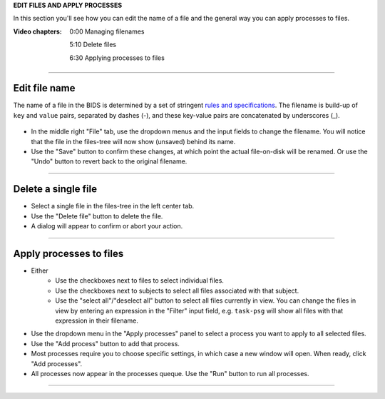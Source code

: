 **EDIT FILES AND APPLY PROCESSES**

In this section you'll see how you can edit the name of a file and the general way you can apply processes to files.

:Video chapters:

    0:00 Managing filenames

    5:10 Delete files

    6:30 Applying processes to files

.. raw:: html

    <iframe width="560" height="315" src="https://www.youtube.com/embed/QWFWL9MQ-mA" title="YouTube video player" frameborder="0" allow="accelerometer; autoplay; clipboard-write; encrypted-media; gyroscope; picture-in-picture" allowfullscreen></iframe>

----

==============
Edit file name
==============

The name of a file in the BIDS is determined by a set of stringent `rules and specifications <https://bids-specification.readthedocs.io/en/stable/02-common-principles.html#file-name-structure>`_. The filename is build-up of ``key`` and ``value`` pairs, separated by dashes (-), and these key-value pairs are concatenated by underscores (_).

.. figure:: images/scr_4a_file-properties.png
    :width: 596px
    :align: center

- In the middle right "File" tab, use the dropdown menus and the input fields to change the filename. You will notice that the file in the files-tree will now show (unsaved) behind its name. 
- Use the "Save" button to confirm these changes, at which point the actual file-on-disk will be renamed. Or use the "Undo" button to revert back to the original filename.

----

====================
Delete a single file
====================

- Select a single file in the files-tree in the left center tab.
- Use the "Delete file" button to delete the file.
- A dialog will appear to confirm or abort your action.

.. figure:: images/scr_4b_delete-file.png
    :width: 358px
    :align: center

----

========================
Apply processes to files
========================

- Either
    - Use the checkboxes next to files to select individual files.
    - Use the checkboxes next to subjects to select all files associated with that subject.
    - Use the "select all"/"deselect all" button to select all files currently in view. You can change the files in view by entering an expression in the "Filter" input field, e.g. ``task-psg`` will show all files with that expression in their filename.
- Use the dropdown menu in the "Apply processes" panel to select a process you want to apply to all selected files.
- Use the "Add process" button to add that process.
- Most processes require you to choose specific settings, in which case a new window will open. When ready, click "Add processes".
- All processes now appear in the processes queque. Use the "Run" button to run all processes.

----